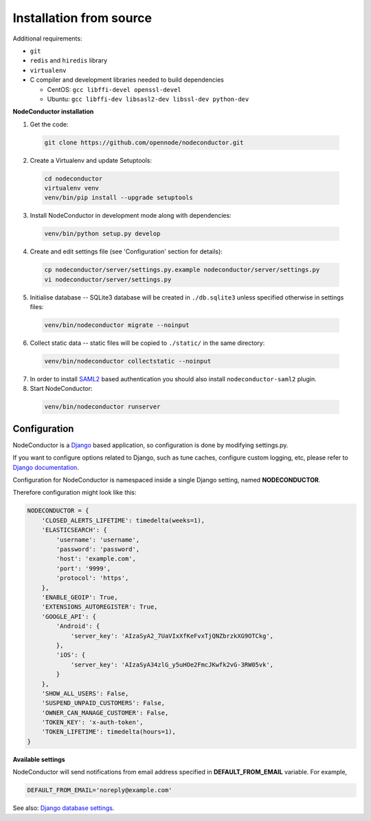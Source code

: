 Installation from source
------------------------

Additional requirements:

- ``git``
- ``redis`` and ``hiredis`` library
- ``virtualenv``
- C compiler and development libraries needed to build dependencies

  - CentOS: ``gcc libffi-devel openssl-devel``
  - Ubuntu: ``gcc libffi-dev libsasl2-dev libssl-dev python-dev``

**NodeConductor installation**

1. Get the code:

  .. code-block:: bash

    git clone https://github.com/opennode/nodeconductor.git

2. Create a Virtualenv and update Setuptools:

  .. code-block:: bash

    cd nodeconductor
    virtualenv venv
    venv/bin/pip install --upgrade setuptools

3. Install NodeConductor in development mode along with dependencies:

  .. code-block:: bash

    venv/bin/python setup.py develop

4. Create and edit settings file (see 'Configuration' section for details):

  .. code-block:: bash

    cp nodeconductor/server/settings.py.example nodeconductor/server/settings.py
    vi nodeconductor/server/settings.py

5. Initialise database -- SQLite3 database will be created in ``./db.sqlite3`` unless specified otherwise in settings files:

  .. code-block:: bash

    venv/bin/nodeconductor migrate --noinput

6. Collect static data -- static files will be copied to ``./static/`` in the same directory:

  .. code-block:: bash

    venv/bin/nodeconductor collectstatic --noinput

7. In order to install SAML2_ based authentication you should also install ``nodeconductor-saml2`` plugin.

8. Start NodeConductor:

  .. code-block:: bash

    venv/bin/nodeconductor runserver

Configuration
+++++++++++++

NodeConductor is a Django_ based application, so configuration is done by modifying settings.py.

If you want to configure options related to Django, such as tune caches, configure custom logging, etc,
please refer to `Django documentation`_.

Configuration for NodeConductor is namespaced inside a single Django setting, named **NODECONDUCTOR**.

Therefore configuration might look like this:

.. code-block:: python

    NODECONDUCTOR = {
        'CLOSED_ALERTS_LIFETIME': timedelta(weeks=1),
        'ELASTICSEARCH': {
            'username': 'username',
            'password': 'password',
            'host': 'example.com',
            'port': '9999',
            'protocol': 'https',
        },
        'ENABLE_GEOIP': True,
        'EXTENSIONS_AUTOREGISTER': True,
        'GOOGLE_API': {
            'Android': {
                'server_key': 'AIzaSyA2_7UaVIxXfKeFvxTjQNZbrzkXG9OTCkg',
            },
            'iOS': {
                'server_key': 'AIzaSyA34zlG_y5uHOe2FmcJKwfk2vG-3RW05vk',
            }
        },
        'SHOW_ALL_USERS': False,
        'SUSPEND_UNPAID_CUSTOMERS': False,
        'OWNER_CAN_MANAGE_CUSTOMER': False,
        'TOKEN_KEY': 'x-auth-token',
        'TOKEN_LIFETIME': timedelta(hours=1),
    }

**Available settings**

.. glossary::

    CLOSED_ALERTS_LIFETIME
      Specifies closed alerts lifetime (timedelta value, for example timedelta(hours=1)).
      Expired closed alerts will be removed during the cleanup.

    ELASTICSEARCH
      Dictionary of Elasticsearch parameters.

        host
          Elasticsearch host (string).

        port
          Elasticsearch port (integer).

        protocol
          Elasticsearch server access protocol (string).

        username
          Username for accessing Elasticsearch server (string).

        password
          Password for accessing Elasticsearch server (string).

        verify_certs
          Enables verification of Elasticsearch server TLS certificates (boolean).

        ca_certs
          Path to the TLS certificate bundle (string).

    ENABLE_GEOIP
      Indicates whether geolocation is enabled (boolean).

    EXTENSIONS_AUTOREGISTER
      Defines whether extensions should be automatically registered (boolean).

    GOOGLE_API
      Settings dictionary for Google Cloud Messaging.

        Android
          Settings for Android devices.

            server_key
              Google Cloud messaging server key.

        IOS
          Settings for IOS devices.

            server_key
              Google Cloud messaging server key.

        NOTIFICATION_TITLE
           String to be displayed in the notification pop-up title.

    SELLER_COUNTRY_CODE
      Seller legal or effective country of registration or residence as an ISO 3166-1 alpha-2 country code.
      It is used for computing VAT charge rate.

    SHOW_ALL_USERS
      Indicates whether user can see all other users in `api/users/` endpoint (boolean).

    SUSPEND_UNPAID_CUSTOMERS
      If it is set to True, then only customers with positive balance will be able
      to modify entities such as services and resources (boolean).

    OWNER_CAN_MANAGE_CUSTOMER
      Indicates whether user can manage owned customers (boolean).

    TOKEN_KEY
      Header for token authentication. For example, 'x-auth-token'.

    TOKEN_LIFETIME
      Specifies authentication token lifetime (timedelta value, for example timedelta(hours=1)).


NodeConductor will send notifications from email address specified in **DEFAULT_FROM_EMAIL** variable.
For example,

.. code-block:: python

    DEFAULT_FROM_EMAIL='noreply@example.com'

See also: `Django database settings`_.

.. _Django: https://www.djangoproject.com/
.. _Django documentation: https://docs.djangoproject.com/en/1.8/
.. _Django database settings: https://docs.djangoproject.com/en/1.8/ref/settings/#databases
.. _ICMP Types and Codes: http://en.wikipedia.org/wiki/Internet_Control_Message_Protocol#Control_messages
.. _CIDR notation: http://en.wikipedia.org/wiki/Classless_Inter-Domain_Routing#CIDR_notation
.. _SAML2: https://en.wikipedia.org/wiki/SAML_2.0
